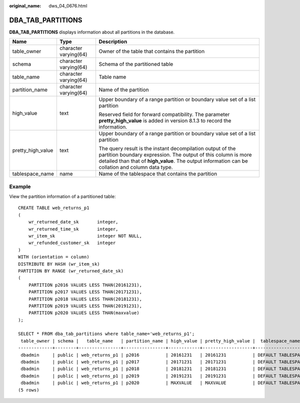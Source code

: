 :original_name: dws_04_0676.html

.. _dws_04_0676:

DBA_TAB_PARTITIONS
==================

**DBA_TAB_PARTITIONS** displays information about all partitions in the database.

+-----------------------+-----------------------+----------------------------------------------------------------------------------------------------------------------------------------------------------------------------------------------------------------------------------+
| Name                  | Type                  | Description                                                                                                                                                                                                                      |
+=======================+=======================+==================================================================================================================================================================================================================================+
| table_owner           | character varying(64) | Owner of the table that contains the partition                                                                                                                                                                                   |
+-----------------------+-----------------------+----------------------------------------------------------------------------------------------------------------------------------------------------------------------------------------------------------------------------------+
| schema                | character varying(64) | Schema of the partitioned table                                                                                                                                                                                                  |
+-----------------------+-----------------------+----------------------------------------------------------------------------------------------------------------------------------------------------------------------------------------------------------------------------------+
| table_name            | character varying(64) | Table name                                                                                                                                                                                                                       |
+-----------------------+-----------------------+----------------------------------------------------------------------------------------------------------------------------------------------------------------------------------------------------------------------------------+
| partition_name        | character varying(64) | Name of the partition                                                                                                                                                                                                            |
+-----------------------+-----------------------+----------------------------------------------------------------------------------------------------------------------------------------------------------------------------------------------------------------------------------+
| high_value            | text                  | Upper boundary of a range partition or boundary value set of a list partition                                                                                                                                                    |
|                       |                       |                                                                                                                                                                                                                                  |
|                       |                       | Reserved field for forward compatibility. The parameter **pretty_high_value** is added in version 8.1.3 to record the information.                                                                                               |
+-----------------------+-----------------------+----------------------------------------------------------------------------------------------------------------------------------------------------------------------------------------------------------------------------------+
| pretty_high_value     | text                  | Upper boundary of a range partition or boundary value set of a list partition                                                                                                                                                    |
|                       |                       |                                                                                                                                                                                                                                  |
|                       |                       | The query result is the instant decompilation output of the partition boundary expression. The output of this column is more detailed than that of **high_value**. The output information can be collation and column data type. |
+-----------------------+-----------------------+----------------------------------------------------------------------------------------------------------------------------------------------------------------------------------------------------------------------------------+
| tablespace_name       | name                  | Name of the tablespace that contains the partition                                                                                                                                                                               |
+-----------------------+-----------------------+----------------------------------------------------------------------------------------------------------------------------------------------------------------------------------------------------------------------------------+

Example
-------

View the partition information of a partitioned table:

::

   CREATE TABLE web_returns_p1
   (
       wr_returned_date_sk       integer,
       wr_returned_time_sk       integer,
       wr_item_sk                integer NOT NULL,
       wr_refunded_customer_sk   integer
   )
   WITH (orientation = column)
   DISTRIBUTE BY HASH (wr_item_sk)
   PARTITION BY RANGE (wr_returned_date_sk)
   (
       PARTITION p2016 VALUES LESS THAN(20161231),
       PARTITION p2017 VALUES LESS THAN(20171231),
       PARTITION p2018 VALUES LESS THAN(20181231),
       PARTITION p2019 VALUES LESS THAN(20191231),
       PARTITION p2020 VALUES LESS THAN(maxvalue)
   );

   SELECT * FROM dba_tab_partitions where table_name='web_returns_p1';
    table_owner | schema |   table_name   | partition_name | high_value | pretty_high_value |  tablespace_name
   -------------+--------+----------------+----------------+------------+-------------------+--------------------
    dbadmin     | public | web_returns_p1 | p2016          | 20161231   | 20161231          | DEFAULT TABLESPACE
    dbadmin     | public | web_returns_p1 | p2017          | 20171231   | 20171231          | DEFAULT TABLESPACE
    dbadmin     | public | web_returns_p1 | p2018          | 20181231   | 20181231          | DEFAULT TABLESPACE
    dbadmin     | public | web_returns_p1 | p2019          | 20191231   | 20191231          | DEFAULT TABLESPACE
    dbadmin     | public | web_returns_p1 | p2020          | MAXVALUE   | MAXVALUE          | DEFAULT TABLESPACE
   (5 rows)
